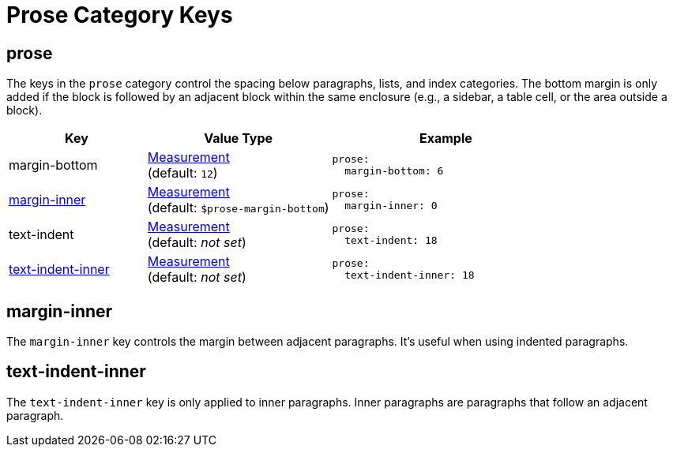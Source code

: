 = Prose Category Keys
:navtitle: Prose
:source-language: yaml

[#prose]
== prose

The keys in the `prose` category control the spacing below paragraphs, lists, and index categories.
The bottom margin is only added if the block is followed by an adjacent block within the same enclosure (e.g., a sidebar, a table cell, or the area outside a block).

[cols="3,4,5a"]
|===
|Key |Value Type |Example

|margin-bottom
|xref:measurement-units.adoc[Measurement] +
(default: `12`)
|[source]
prose:
  margin-bottom: 6

|<<margin-inner,margin-inner>>
|xref:measurement-units.adoc[Measurement] +
(default: `$prose-margin-bottom`)
|[source]
prose:
  margin-inner: 0

|text-indent
|xref:measurement-units.adoc[Measurement] +
(default: _not set_)
|[source]
prose:
  text-indent: 18

|<<text-indent-inner,text-indent-inner>>
|xref:measurement-units.adoc[Measurement] +
(default: _not set_)
|[source]
prose:
  text-indent-inner: 18
|===

[#margin-inner]
== margin-inner

The `margin-inner` key controls the margin between adjacent paragraphs.
It's useful when using indented paragraphs.

[#text-indent-inner]
== text-indent-inner

The `text-indent-inner` key is only applied to inner paragraphs.
Inner paragraphs are paragraphs that follow an adjacent paragraph.

